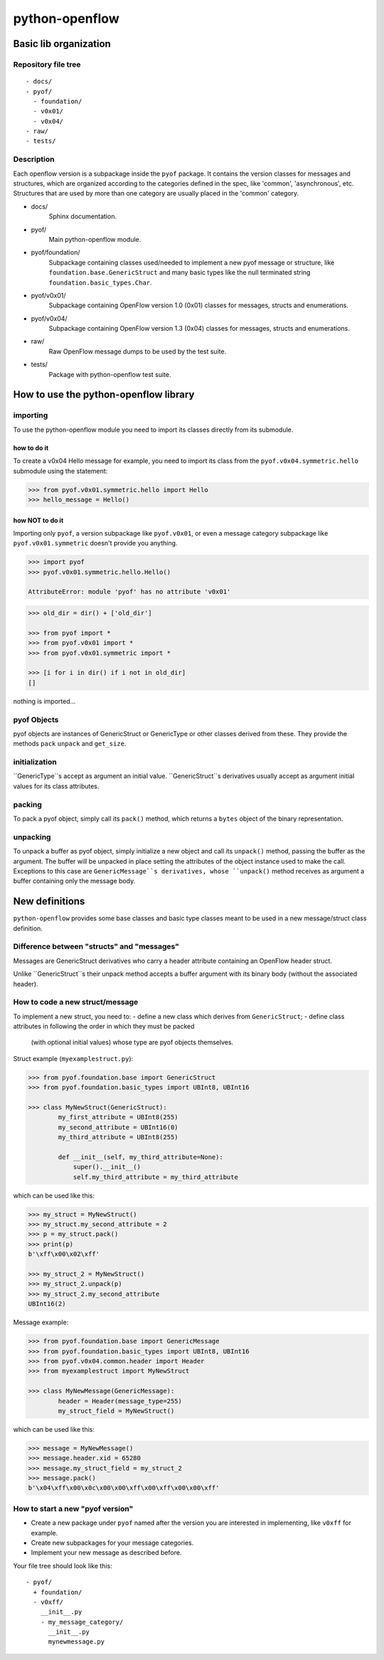 python-openflow
***************

Basic lib organization
======================

Repository file tree
++++++++++++++++++++

::

  - docs/
  - pyof/
    - foundation/
    - v0x01/
    - v0x04/
  - raw/
  - tests/

Description
+++++++++++

Each openflow version is a subpackage inside the ``pyof`` package. It contains
the version classes for messages and structures, which are organized according
to the categories defined in the spec, like 'common', 'asynchronous', etc.
Structures that are used by more than one category are usually placed in the
'common' category.

- docs/
    Sphinx documentation.

- pyof/
    Main python-openflow module.

- pyof/foundation/
    Subpackage containing classes used/needed to implement a new pyof message
    or structure, like ``foundation.base.GenericStruct`` and many basic types
    like the null terminated string ``foundation.basic_types.Char``.

- pyof/v0x01/
    Subpackage containing OpenFlow version 1.0 (0x01) classes for messages,
    structs and enumerations.

- pyof/v0x04/
    Subpackage containing OpenFlow version 1.3 (0x04) classes for messages,
    structs and enumerations.

- raw/
    Raw OpenFlow message dumps to be used by the test suite.

- tests/
    Package with python-openflow test suite.


How to use the python-openflow library
======================================

importing
+++++++++
To use the python-openflow module you need to import its classes directly
from its submodule.

how to do it
~~~~~~~~~~~~
To create a v0x04 Hello message for example, you need to import its class
from the ``pyof.v0x04.symmetric.hello`` submodule using the statement:

.. code:: python

  >>> from pyof.v0x01.symmetric.hello import Hello
  >>> hello_message = Hello()

how NOT to do it
~~~~~~~~~~~~~~~~
Importing only ``pyof``, a version subpackage like ``pyof.v0x01``,
or even a message category subpackage like ``pyof.v0x01.symmetric`` doesn't
provide you anything.

.. code:: python

  >>> import pyof
  >>> pyof.v0x01.symmetric.hello.Hello()

  AttributeError: module 'pyof' has no attribute 'v0x01'


.. code:: python

  >>> old_dir = dir() + ['old_dir']

  >>> from pyof import *
  >>> from pyof.v0x01 import *
  >>> from pyof.v0x01.symmetric import *

  >>> [i for i in dir() if i not in old_dir]
  []

nothing is imported...

pyof Objects
++++++++++++
pyof objects are instances of GenericStruct or GenericType or other classes
derived from these.
They provide the methods ``pack`` ``unpack`` and ``get_size``.

initialization
++++++++++++++
``GenericType``s accept as argument an initial value.
``GenericStruct``s derivatives usually accept as argument initial values
for its class attributes.

packing
+++++++
To pack a pyof object, simply call its ``pack()`` method, which returns a
``bytes`` object of the binary representation.

unpacking
+++++++++
To unpack a buffer as pyof object, simply initialize a new object and
call its ``unpack()`` method, passing the buffer as the argument. The
buffer will be unpacked in place setting the attributes of the object
instance used to make the call.
Exceptions to this case are ``GenericMessage``s derivatives, whose
``unpack()`` method receives as argument a buffer containing only the
message body.


New definitions
===============
``python-openflow`` provides some base classes and basic type classes meant to
be used in a new message/struct class definition.

Difference between "structs" and "messages"
+++++++++++++++++++++++++++++++++++++++++++
Messages are GenericStruct derivatives who carry a header attribute containing
an OpenFlow header struct.

Unlike ``GenericStruct``s their unpack method accepts a buffer argument with
its binary body (without the associated header).

How to code a new struct/message
++++++++++++++++++++++++++++++++
To implement a new struct, you need to:
- define a new class which derives from ``GenericStruct``;
- define class attributes in following the order in which they must be packed
  (with optional initial values) whose type are pyof objects themselves.

Struct example (``myexamplestruct.py``):

.. code:: python

    >>> from pyof.foundation.base import GenericStruct
    >>> from pyof.foundation.basic_types import UBInt8, UBInt16

    >>> class MyNewStruct(GenericStruct):
            my_first_attribute = UBInt8(255)
            my_second_attribute = UBInt16(0)
            my_third_attribute = UBInt8(255)

            def __init__(self, my_third_attribute=None):
                super().__init__()
            	self.my_third_attribute = my_third_attribute

which can be used like this:

.. code:: python

    >>> my_struct = MyNewStruct()
    >>> my_struct.my_second_attribute = 2
    >>> p = my_struct.pack()
    >>> print(p)
    b'\xff\x00\x02\xff'

    >>> my_struct_2 = MyNewStruct()
    >>> my_struct_2.unpack(p)
    >>> my_struct_2.my_second_attribute
    UBInt16(2)

Message example:

.. code:: python

    >>> from pyof.foundation.base import GenericMessage
    >>> from pyof.foundation.basic_types import UBInt8, UBInt16
    >>> from pyof.v0x04.common.header import Header
    >>> from myexamplestruct import MyNewStruct

    >>> class MyNewMessage(GenericMessage):
            header = Header(message_type=255)
            my_struct_field = MyNewStruct()

which can be used like this:

.. code:: python

    >>> message = MyNewMessage()
    >>> message.header.xid = 65280
    >>> message.my_struct_field = my_struct_2
    >>> message.pack()
    b'\x04\xff\x00\x0c\x00\x00\xff\x00\xff\x00\x00\xff'



How to start a new "pyof version"
+++++++++++++++++++++++++++++++++

- Create a new package under ``pyof`` named after the version you are
  interested in implementing, like ``v0xff`` for example.
- Create new subpackages for your message categories.
- Implement your new message as described before.

Your file tree should look like this::

  - pyof/
    + foundation/
    - v0xff/
      __init__.py
      - my_message_category/
        __init__.py
        mynewmessage.py
